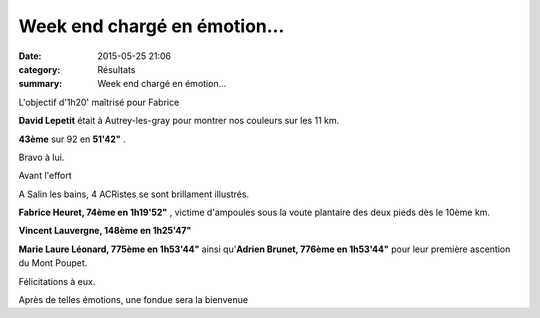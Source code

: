 Week end chargé en émotion...
=============================

:date: 2015-05-25 21:06
:category: Résultats
:summary: Week end chargé en émotion...

|L'objectif d'1h20' maîtrisé pour Fabrice|


L'objectif d'1h20' maîtrisé pour Fabrice

**David Lepetit**  était à Autrey-les-gray pour montrer nos couleurs sur les 11 km.


**43ème**  sur 92 en **51'42"** .


Bravo à lui.

|Avant l'effort|


Avant l'effort

A Salin les bains, 4 ACRistes se sont brillament illustrés.


**Fabrice Heuret, 74ème en 1h19'52"** , victime d'ampoules sous la voute plantaire des deux pieds dès le 10ème km.


**Vincent Lauvergne, 148ème en 1h25'47"**


**Marie Laure Léonard, 775ème en 1h53'44"**  ainsi qu'**Adrien Brunet, 776ème en 1h53'44"**  pour leur première ascention du Mont Poupet.


Félicitations à eux.

|Après de telles émotions, une fondue sera la bienvenue|


Après de telles émotions, une fondue sera la bienvenue

.. |L'objectif d'1h20' maîtrisé pour Fabrice| image:: http://assets.acr-dijon.org/old/httpimgover-blog-kiwicom149288520150525-ob_0f8d28_img-8891.jpg
.. |Avant l'effort| image:: http://assets.acr-dijon.org/old/httpimgover-blog-kiwicom149288520150525-ob_f48d67_11377266-10207167872181829-21800323955.jpg
.. |Après de telles émotions, une fondue sera la bienvenue| image:: http://assets.acr-dijon.org/old/httpimgover-blog-kiwicom149288520150525-ob_d1d67e_10411834-10207167866221680-47180976640.jpg
